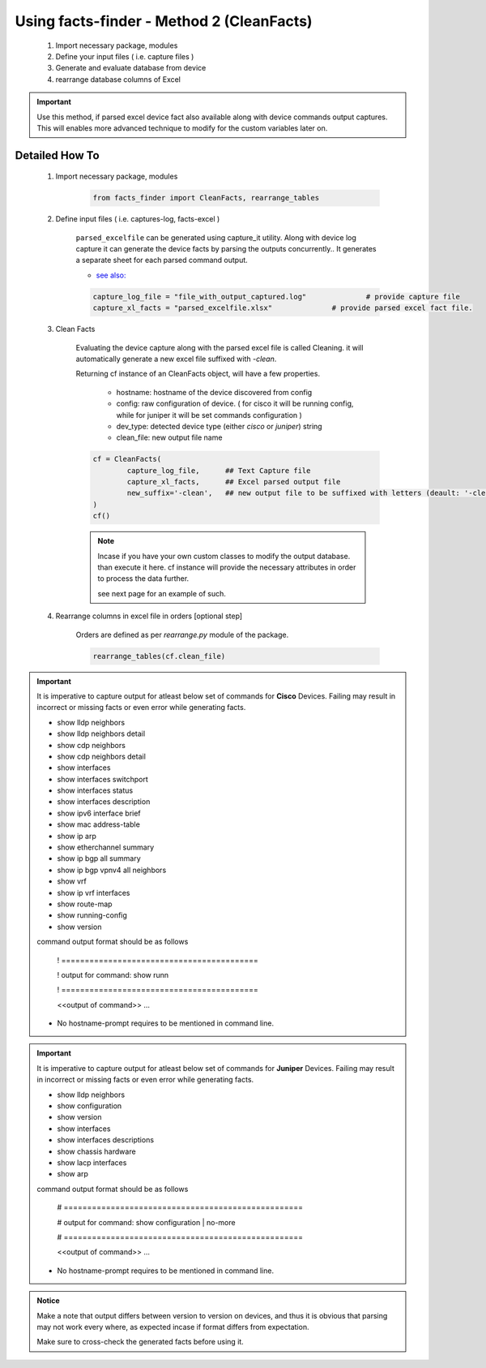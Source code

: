 
Using facts-finder - Method 2 (CleanFacts)
============================================

	#. Import necessary package, modules
	#. Define your input files ( i.e. capture files )
	#. Generate and evaluate database from device
	#. rearrange database columns of Excel

.. important::

	Use this method, if parsed excel device fact also available along with device commands output captures.
	This will enables more advanced technique to modify for the custom variables later on.


Detailed How To
--------------------

	#. Import necessary package, modules

		.. code::

			from facts_finder import CleanFacts, rearrange_tables


	#. Define input files ( i.e. captures-log, facts-excel )

		``parsed_excelfile`` can be generated using capture_it utility.  
		Along with device log capture it can generate the device facts by parsing the outputs concurrently..
		It generates a separate sheet for each parsed command output.

		* `see also: <https://capture_it.readthedocs.io>`_

		.. code::

			capture_log_file = "file_with_output_captured.log"		# provide capture file
			capture_xl_facts = "parsed_excelfile.xlsx"              # provide parsed excel fact file.



	#. Clean Facts

		Evaluating the device capture along with the parsed excel file is called Cleaning.
		it will automatically generate a new excel file suffixed with `-clean`. 

		Returning cf instance of an CleanFacts object, will have a few properties.

			* hostname: hostname of the device discovered from config
			* config: raw configuration of device. ( for cisco it will be running config, while for juniper it will be set commands configuration )  
			* dev_type: detected device type (either `cisco` or `juniper`) string
			* clean_file: new output file name 

		.. code:: python
			
			cf = CleanFacts(
				capture_log_file,      ## Text Capture file
				capture_xl_facts,      ## Excel parsed output file
				new_suffix='-clean',   ## new output file to be suffixed with letters (deault: '-clean')
			)
			cf()


		.. Note::

			Incase if you have your own custom classes to modify the output database.
			than execute it here. cf instance will provide the necessary attributes in order to process the data further.

			see next page for an example of such.


	#. Rearrange columns in excel file in orders [optional step]

		Orders are defined as per `rearrange.py` module of the package.

		.. code:: python
			
			rearrange_tables(cf.clean_file)



.. important::
	
	It is imperative to capture output for atleast below set of commands for **Cisco** Devices. Failing may result in incorrect or missing facts or even error while generating facts. 

	* show lldp neighbors
	* show lldp neighbors detail
	* show cdp neighbors
	* show cdp neighbors detail
	* show interfaces
	* show interfaces switchport
	* show interfaces status
	* show interfaces description
	* show ipv6 interface brief
	* show mac address-table
	* show ip arp
	* show etherchannel summary
	* show ip bgp all summary
	* show ip bgp vpnv4 all neighbors
	* show vrf
	* show ip vrf interfaces
	* show route-map
	* show running-config
	* show version

	command output format should be as follows
		
		! ==========================================

		! output for command: show runn

		! ==========================================
		
		<<output of command>> ...

	* No hostname-prompt requires to be mentioned in command line.

.. important::

	It is imperative to capture output for atleast below set of commands for **Juniper** Devices. Failing may result in incorrect or missing facts or even error while generating facts. 

	* show lldp neighbors
	* show configuration
	* show version
	* show interfaces
	* show interfaces descriptions
	* show chassis hardware
	* show lacp interfaces
	* show arp

	command output format should be as follows

		# ===================================================	
		
		# output for command: show configuration | no-more
		
		# ===================================================			
		
		<<output of command>> ...


	* No hostname-prompt requires to be mentioned in command line.


.. admonition:: Notice

	Make a note that output differs between version to version on devices, and thus it is obvious that parsing may not work every where, as expected incase if format differs from expectation. 

	Make sure to cross-check the generated facts before using it.

